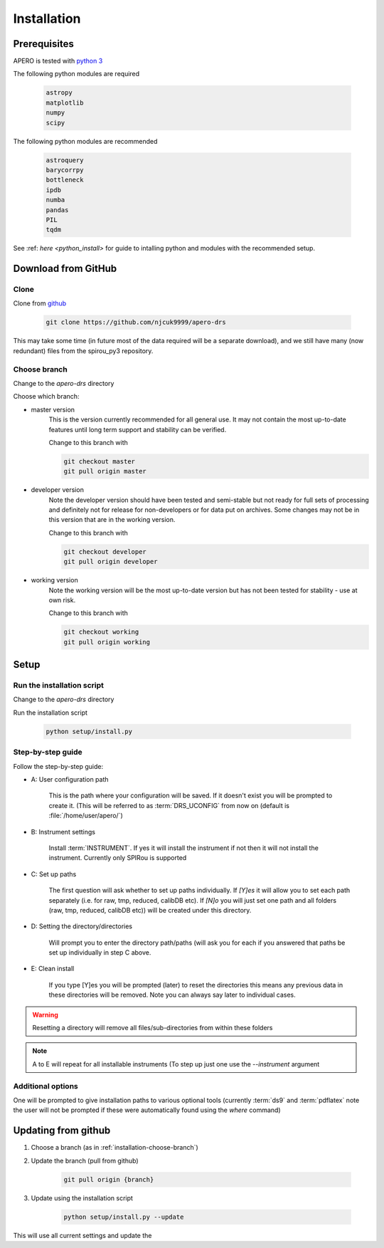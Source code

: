 .. _installation:


************************************************************************************
Installation
************************************************************************************

.. only:: html

  Below is the guide for first time installation and upgrade

  * :ref:`installation-prerequisites`
  * :ref:`installation-download`
  * :ref:`installation-setup`
  * :ref:`installation-update`


.. _installation-prerequisites:

====================================================================================
Prerequisites 
====================================================================================

APERO is tested with `python 3 <https://www.python.org/download/releases/3.0/>`_

The following python modules are required

    .. code-block:: bash

        astropy
        matplotlib
        numpy
        scipy

The following python modules are recommended

    .. code-block:: bash

        astroquery
        barycorrpy
        bottleneck
        ipdb
        numba
        pandas
        PIL
        tqdm

See :ref: `here <python_install>` for guide to intalling python and modules with
the recommended setup.


.. only:: html

  :ref:`Back to top <installation>`

.. _installation-download:

====================================================================================
Download from GitHub
====================================================================================

Clone
-------------------------------------------------------------------------------------------

Clone from `github <https://github.com/njcuk9999/apero-drs>`_

    .. code-block:: bash

        git clone https://github.com/njcuk9999/apero-drs


This may take some time (in future most of the data required will be a separate download), 
and we still have many (now redundant) files from the spirou_py3 repository.

.. _installation-choose-branch:

Choose branch
-------------------------------------------------------------------------------------------

Change to the `apero-drs` directory

Choose which branch:

* master version
      This is the version currently recommended for all general use. 
      It may not contain the most up-to-date features until long term support 
      and stability can be verified.

      Change to this branch with

      .. code-block:: bash

        git checkout master
        git pull origin master

* developer version
      Note the developer version should have been tested and semi-stable but 
      not ready for full sets of processing and definitely not for release for 
      non-developers or for data put on archives. Some changes may not be
      in this version that are in the working version.

      Change to this branch with

      .. code-block:: bash

        git checkout developer
        git pull origin developer
    
* working version
      Note the working version will be the most up-to-date version but has not been
      tested for stability - use at own risk.

      Change to this branch with

      .. code-block:: bash

        git checkout working
        git pull origin working


.. only:: html

  :ref:`Back to top <installation>`

.. _installation-setup:
      
====================================================================================
Setup
====================================================================================

Run the installation script
-------------------------------------------------------------------------------------------

Change to the `apero-drs` directory

Run the installation script

    .. code-block:: bash

        python setup/install.py


Step-by-step guide
-------------------------------------------------------------------------------------------

Follow the step-by-step guide:

* A: User configuration path

    This is the path where your configuration will be saved. If it doesn't exist you will be prompted to create it. (This will be referred to as :term:`DRS_UCONFIG` 
    from now on (default is :file:`/home/user/apero/`)


* B: Instrument settings

    Install :term:`INSTRUMENT`. 
    If yes it will install the instrument if not then it will not install the instrument. Currently only SPIRou is supported

* C: Set up paths
    
    The first question will ask  whether to set up paths individually. If `[Y]es`
    it will allow you to set each path separately (i.e. for raw, tmp, reduced, calibDB etc). If `[N]o` 
    you will just set one path and all folders (raw, tmp, reduced, calibDB etc)) will be created under this directory.

* D: Setting the directory/directories

    Will prompt you to enter the directory path/paths (will ask you for each if you answered that paths be set up individually in step C above. 
    
* E: Clean install

    If you type [Y]es you will be prompted (later) to reset the directories this means any previous data in these directories will be removed. Note you can always say later to individual cases.

.. warning:: Resetting a directory will remove all files/sub-directories from within these folders
    
.. note:: A to E will repeat for all installable instruments (To step up just one use the `--instrument` argument


Additional options
-------------------------------------------------------------------------------------------

One will be prompted to give installation paths to various optional tools (currently :term:`ds9`
and :term:`pdflatex`
note the user will not be prompted if these were automatically found using the `where` 
command)



.. only:: html

  :ref:`Back to top <installation>`

.. _installation-update:

====================================================================================
Updating from github
====================================================================================

1. Choose a branch (as in :ref:`installation-choose-branch`)

2. Update the branch (pull from github)

    .. code-block:: bash

        git pull origin {branch}

3. Update using the installation script

    .. code-block:: bash

        python setup/install.py --update

This will use all current settings and update the 


.. only:: html

  :ref:`Back to top <installation>`